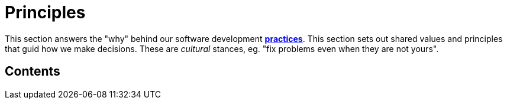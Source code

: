 = Principles

This section answers the "why" behind our software development
link:./practices[*practices*]. This section sets out shared values and
principles that guid how we make decisions. These are _cultural_ stances,
eg. "fix problems even when they are not yours".

== Contents

